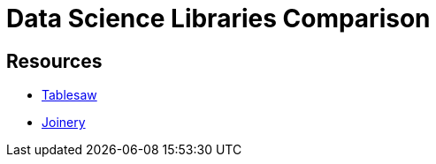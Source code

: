 = Data Science Libraries Comparison

== Resources

* https://github.com/jtablesaw/tablesaw[Tablesaw]
* https://github.com/cardillo/joinery[Joinery]
